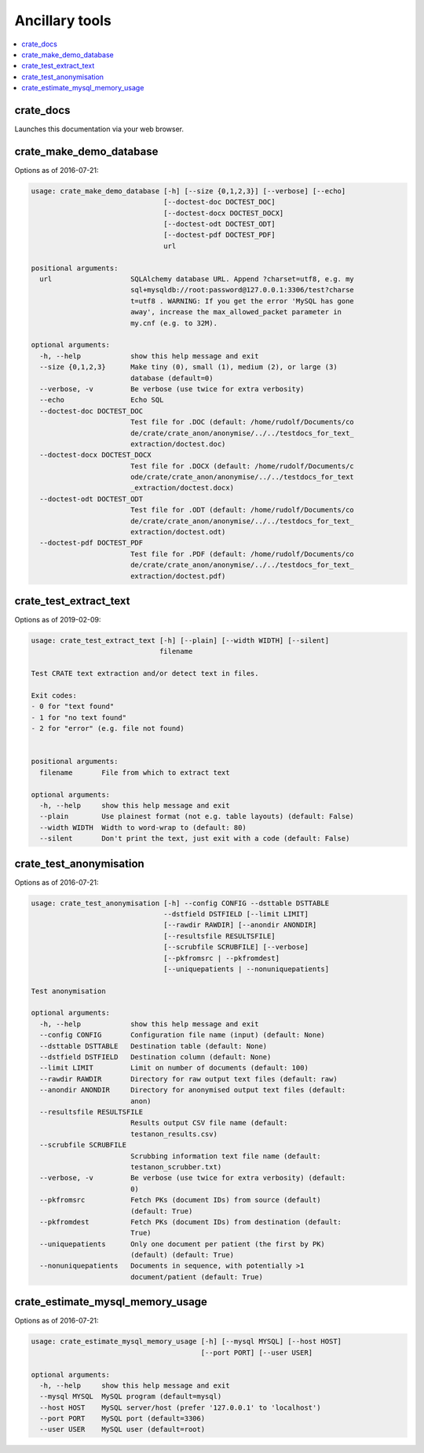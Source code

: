 .. crate_anon/docs/source/misc/ancillary_tools.rst

..  Copyright (C) 2015-2018 Rudolf Cardinal (rudolf@pobox.com).
    .
    This file is part of CRATE.
    .
    CRATE is free software: you can redistribute it and/or modify
    it under the terms of the GNU General Public License as published by
    the Free Software Foundation, either version 3 of the License, or
    (at your option) any later version.
    .
    CRATE is distributed in the hope that it will be useful,
    but WITHOUT ANY WARRANTY; without even the implied warranty of
    MERCHANTABILITY or FITNESS FOR A PARTICULAR PURPOSE. See the
    GNU General Public License for more details.
    .
    You should have received a copy of the GNU General Public License
    along with CRATE. If not, see <http://www.gnu.org/licenses/>.

Ancillary tools
===============

.. contents::
   :local:

crate_docs
~~~~~~~~~~

Launches this documentation via your web browser.

crate_make_demo_database
~~~~~~~~~~~~~~~~~~~~~~~~

Options as of 2016-07-21:

.. code-block:: none

    usage: crate_make_demo_database [-h] [--size {0,1,2,3}] [--verbose] [--echo]
                                    [--doctest-doc DOCTEST_DOC]
                                    [--doctest-docx DOCTEST_DOCX]
                                    [--doctest-odt DOCTEST_ODT]
                                    [--doctest-pdf DOCTEST_PDF]
                                    url

    positional arguments:
      url                   SQLAlchemy database URL. Append ?charset=utf8, e.g. my
                            sql+mysqldb://root:password@127.0.0.1:3306/test?charse
                            t=utf8 . WARNING: If you get the error 'MySQL has gone
                            away', increase the max_allowed_packet parameter in
                            my.cnf (e.g. to 32M).

    optional arguments:
      -h, --help            show this help message and exit
      --size {0,1,2,3}      Make tiny (0), small (1), medium (2), or large (3)
                            database (default=0)
      --verbose, -v         Be verbose (use twice for extra verbosity)
      --echo                Echo SQL
      --doctest-doc DOCTEST_DOC
                            Test file for .DOC (default: /home/rudolf/Documents/co
                            de/crate/crate_anon/anonymise/../../testdocs_for_text_
                            extraction/doctest.doc)
      --doctest-docx DOCTEST_DOCX
                            Test file for .DOCX (default: /home/rudolf/Documents/c
                            ode/crate/crate_anon/anonymise/../../testdocs_for_text
                            _extraction/doctest.docx)
      --doctest-odt DOCTEST_ODT
                            Test file for .ODT (default: /home/rudolf/Documents/co
                            de/crate/crate_anon/anonymise/../../testdocs_for_text_
                            extraction/doctest.odt)
      --doctest-pdf DOCTEST_PDF
                            Test file for .PDF (default: /home/rudolf/Documents/co
                            de/crate/crate_anon/anonymise/../../testdocs_for_text_
                            extraction/doctest.pdf)


crate_test_extract_text
~~~~~~~~~~~~~~~~~~~~~~~

Options as of 2019-02-09:

.. code-block:: none

    usage: crate_test_extract_text [-h] [--plain] [--width WIDTH] [--silent]
                                   filename

    Test CRATE text extraction and/or detect text in files.

    Exit codes:
    - 0 for "text found"
    - 1 for "no text found"
    - 2 for "error" (e.g. file not found)


    positional arguments:
      filename       File from which to extract text

    optional arguments:
      -h, --help     show this help message and exit
      --plain        Use plainest format (not e.g. table layouts) (default: False)
      --width WIDTH  Width to word-wrap to (default: 80)
      --silent       Don't print the text, just exit with a code (default: False)


crate_test_anonymisation
~~~~~~~~~~~~~~~~~~~~~~~~

Options as of 2016-07-21:

.. code-block:: none

    usage: crate_test_anonymisation [-h] --config CONFIG --dsttable DSTTABLE
                                    --dstfield DSTFIELD [--limit LIMIT]
                                    [--rawdir RAWDIR] [--anondir ANONDIR]
                                    [--resultsfile RESULTSFILE]
                                    [--scrubfile SCRUBFILE] [--verbose]
                                    [--pkfromsrc | --pkfromdest]
                                    [--uniquepatients | --nonuniquepatients]

    Test anonymisation

    optional arguments:
      -h, --help            show this help message and exit
      --config CONFIG       Configuration file name (input) (default: None)
      --dsttable DSTTABLE   Destination table (default: None)
      --dstfield DSTFIELD   Destination column (default: None)
      --limit LIMIT         Limit on number of documents (default: 100)
      --rawdir RAWDIR       Directory for raw output text files (default: raw)
      --anondir ANONDIR     Directory for anonymised output text files (default:
                            anon)
      --resultsfile RESULTSFILE
                            Results output CSV file name (default:
                            testanon_results.csv)
      --scrubfile SCRUBFILE
                            Scrubbing information text file name (default:
                            testanon_scrubber.txt)
      --verbose, -v         Be verbose (use twice for extra verbosity) (default:
                            0)
      --pkfromsrc           Fetch PKs (document IDs) from source (default)
                            (default: True)
      --pkfromdest          Fetch PKs (document IDs) from destination (default:
                            True)
      --uniquepatients      Only one document per patient (the first by PK)
                            (default) (default: True)
      --nonuniquepatients   Documents in sequence, with potentially >1
                            document/patient (default: True)


crate_estimate_mysql_memory_usage
~~~~~~~~~~~~~~~~~~~~~~~~~~~~~~~~~

Options as of 2016-07-21:

.. code-block:: none

    usage: crate_estimate_mysql_memory_usage [-h] [--mysql MYSQL] [--host HOST]
                                             [--port PORT] [--user USER]

    optional arguments:
      -h, --help     show this help message and exit
      --mysql MYSQL  MySQL program (default=mysql)
      --host HOST    MySQL server/host (prefer '127.0.0.1' to 'localhost')
      --port PORT    MySQL port (default=3306)
      --user USER    MySQL user (default=root)
